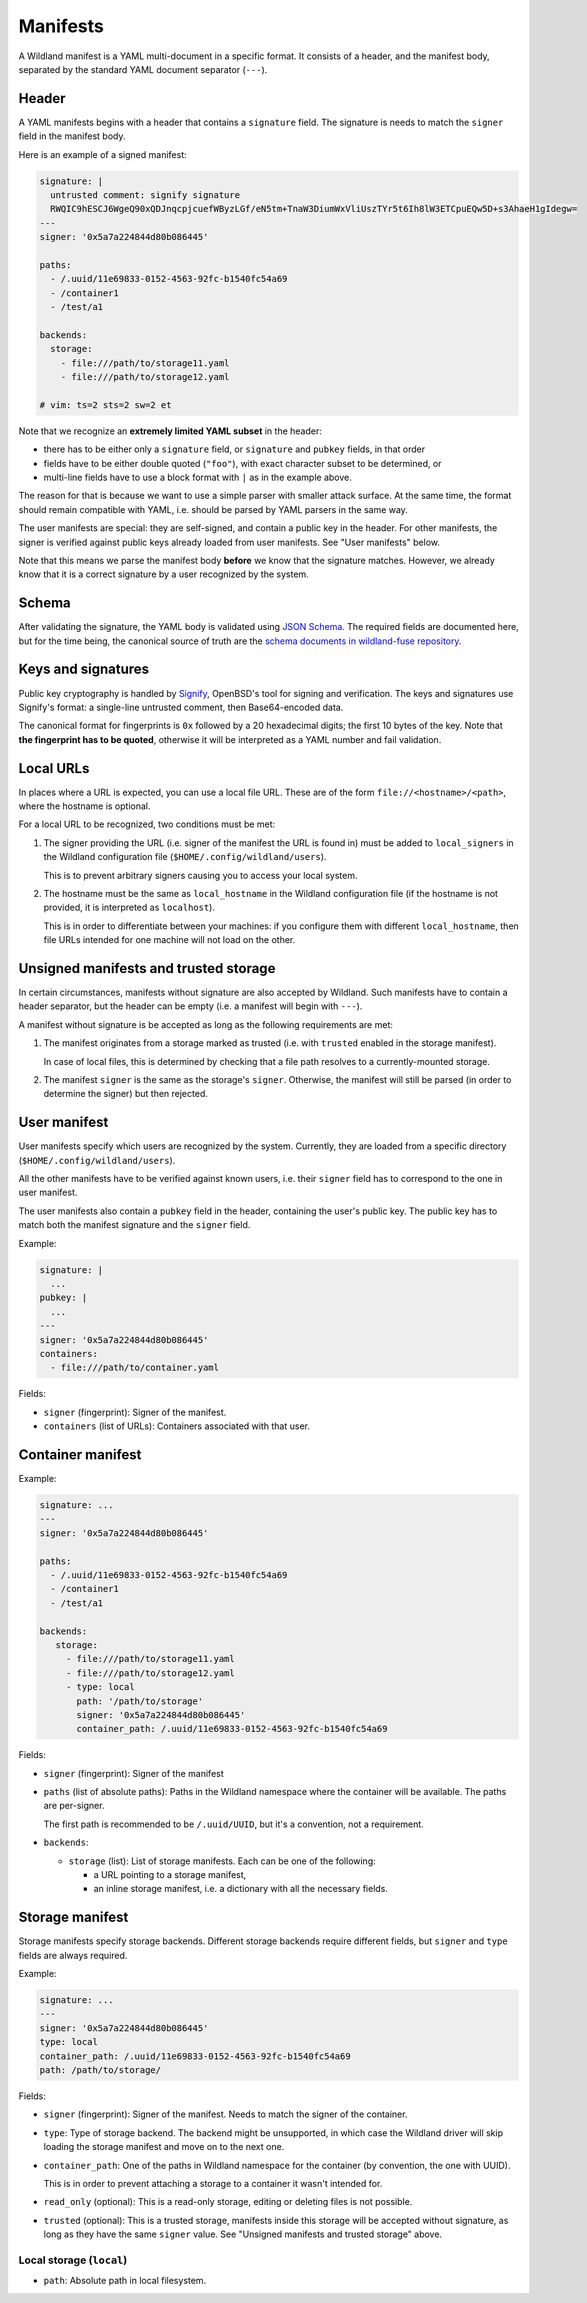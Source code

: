 Manifests
=========

A Wildland manifest is a YAML multi-document in a specific format. It consists
of a header, and the manifest body, separated by the standard YAML document
separator (``---``).

Header
------

A YAML manifests begins with a header that contains a ``signature`` field. The
signature is needs to match the ``signer`` field in the manifest body.

Here is an example of a signed manifest:

.. code-block:: yaml

   signature: |
     untrusted comment: signify signature
     RWQIC9hESCJ6WgeQ90xQDJnqcpjcuefWByzLGf/eN5tm+TnaW3DiumWxVliUszTYr5t6Ih8lW3ETCpuEQw5D+s3AhaeH1gIdegw=
   ---
   signer: '0x5a7a224844d80b086445'

   paths:
     - /.uuid/11e69833-0152-4563-92fc-b1540fc54a69
     - /container1
     - /test/a1

   backends:
     storage:
       - file:///path/to/storage11.yaml
       - file:///path/to/storage12.yaml

   # vim: ts=2 sts=2 sw=2 et


Note that we recognize an **extremely limited YAML subset** in the header:

* there has to be either only a ``signature`` field, or ``signature`` and
  ``pubkey`` fields, in that order
* fields have to be either double quoted (``"foo"``), with exact character
  subset to be determined, or
* multi-line fields have to use a block format with ``|`` as in the example
  above.

The reason for that is because we want to use a simple parser with smaller
attack surface. At the same time, the format should remain compatible with
YAML, i.e. should be parsed by YAML parsers in the same way.

The user manifests are special: they are self-signed, and contain a public key
in the header. For other manifests, the signer is verified against public keys
already loaded from user manifests. See "User manifests" below.

Note that this means we parse the manifest body **before** we know that the
signature matches. However, we already know that it is a correct signature by
a user recognized by the system.

Schema
------

After validating the signature, the YAML body is validated using `JSON Schema
<https://json-schema.org/>`_. The required fields are documented here, but for
the time being, the canonical source of truth are the `schema documents in
wildland-fuse repository
<https://gitlab.com/wild-land/wildland-fuse/-/tree/master/wildland/schemas>`_.

Keys and signatures
-------------------

Public key cryptography is handled by `Signify
<https://github.com/aperezdc/signify>`_, OpenBSD's tool for signing and
verification. The keys and signatures use Signify's format: a single-line
untrusted comment, then Base64-encoded data.

The canonical format for fingerprints is ``0x`` followed by a 20 hexadecimal
digits; the first 10 bytes of the key. Note that **the fingerprint has to be
quoted**, otherwise it will be interpreted as a YAML number and fail
validation.

Local URLs
----------

In places where a URL is expected, you can use a local file URL. These are of
the form ``file://<hostname>/<path>``, where the hostname is optional.

For a local URL to be recognized, two conditions must be met:

1. The signer providing the URL (i.e. signer of the manifest the URL is found
   in) must be added to ``local_signers`` in the Wildland configuration file
   (``$HOME/.config/wildland/users``).

   This is to prevent arbitrary signers causing you to access your local
   system.

2. The hostname must be the same as ``local_hostname`` in the Wildland
   configuration file (if the hostname is not provided, it is interpreted as
   ``localhost``).

   This is in order to differentiate between your machines: if you configure
   them with different ``local_hostname``, then file URLs intended for one
   machine will not load on the other.

Unsigned manifests and trusted storage
--------------------------------------

In certain circumstances, manifests without signature are also accepted by
Wildland. Such manifests have to contain a header separator, but the header can
be empty (i.e. a manifest will begin with ``---``).

A manifest without signature is be accepted as long as the following
requirements are met:

1. The manifest originates from a storage marked as trusted (i.e. with
   ``trusted`` enabled in the storage manifest).

   In case of local files, this is determined by checking that a file path
   resolves to a currently-mounted storage.

2. The manifest ``signer`` is the same as the storage's ``signer``. Otherwise,
   the manifest will still be parsed (in order to determine the signer) but
   then rejected.


User manifest
-------------

User manifests specify which users are recognized by the system. Currently,
they are loaded from a specific directory (``$HOME/.config/wildland/users``).

All the other manifests have to be verified against known users, i.e. their
``signer`` field has to correspond to the one in user manifest.

The user manifests also contain a ``pubkey`` field in the header, containing
the user's public key. The public key has to
match both the manifest signature and the ``signer`` field.

Example:

.. code-block:: yaml

    signature: |
      ...
    pubkey: |
      ...
    ---
    signer: '0x5a7a224844d80b086445'
    containers:
      - file:///path/to/container.yaml

Fields:

* ``signer`` (fingerprint): Signer of the manifest.
* ``containers`` (list of URLs): Containers associated with that user.

Container manifest
------------------

Example:

.. code-block:: yaml

   signature: ...
   ---
   signer: '0x5a7a224844d80b086445'

   paths:
     - /.uuid/11e69833-0152-4563-92fc-b1540fc54a69
     - /container1
     - /test/a1

   backends:
      storage:
        - file:///path/to/storage11.yaml
        - file:///path/to/storage12.yaml
        - type: local
          path: '/path/to/storage'
          signer: '0x5a7a224844d80b086445'
          container_path: /.uuid/11e69833-0152-4563-92fc-b1540fc54a69

Fields:

* ``signer`` (fingerprint): Signer of the manifest
* ``paths`` (list of absolute paths): Paths in the Wildland namespace where the
  container will be available. The paths are per-signer.

  The first path is recommended to be ``/.uuid/UUID``, but it's a convention,
  not a requirement.

* ``backends``:

  * ``storage`` (list): List of storage manifests. Each can be one of the
    following:

    * a URL pointing to a storage manifest,
    * an inline storage manifest, i.e. a dictionary with all the necessary
      fields.

Storage manifest
----------------

Storage manifests specify storage backends. Different storage backends require
different fields, but ``signer`` and ``type`` fields are always required.

Example:

.. code-block:: yaml

   signature: ...
   ---
   signer: '0x5a7a224844d80b086445'
   type: local
   container_path: /.uuid/11e69833-0152-4563-92fc-b1540fc54a69
   path: /path/to/storage/

Fields:

* ``signer`` (fingerprint): Signer of the manifest. Needs to match the signer
  of the container.
* ``type``: Type of storage backend. The backend might be unsupported, in which
  case the Wildland driver will skip loading the storage manifest and move on
  to the next one.
* ``container_path``: One of the paths in Wildland namespace for the container
  (by convention, the one with UUID).

  This is in order to prevent attaching a storage to a container it wasn't
  intended for.
* ``read_only`` (optional): This is a read-only storage, editing or deleting
  files is not possible.
* ``trusted`` (optional): This is a trusted storage, manifests inside this
  storage will be accepted without signature, as long as they have the same
  ``signer`` value. See "Unsigned manifests and trusted storage" above.

Local storage (``local``)
~~~~~~~~~~~~~~~~~~~~~~~~~

* ``path``: Absolute path in local filesystem.
